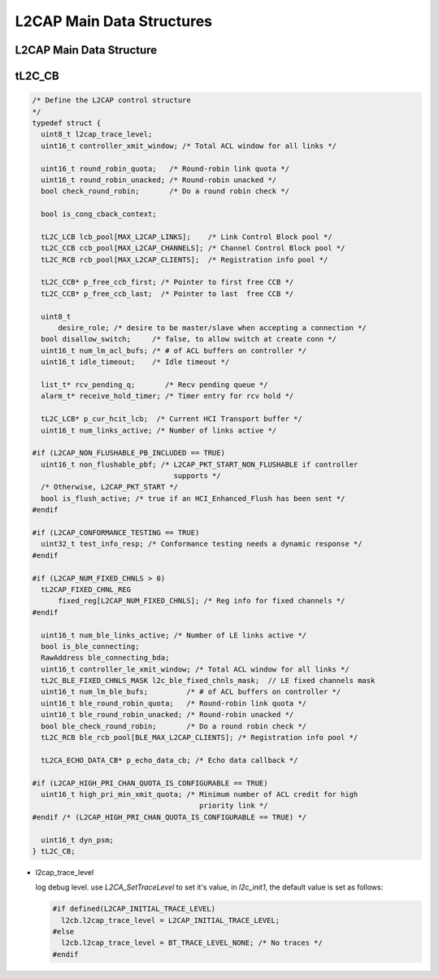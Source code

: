 ==========================
L2CAP Main Data Structures
==========================

L2CAP Main Data Structure
=========================

.. image:: ./images/2018070601.png

tL2C_CB
=======

.. code-block:: c++

   /* Define the L2CAP control structure
   */
   typedef struct {
     uint8_t l2cap_trace_level;
     uint16_t controller_xmit_window; /* Total ACL window for all links */
   
     uint16_t round_robin_quota;   /* Round-robin link quota */
     uint16_t round_robin_unacked; /* Round-robin unacked */
     bool check_round_robin;       /* Do a round robin check */
   
     bool is_cong_cback_context;
   
     tL2C_LCB lcb_pool[MAX_L2CAP_LINKS];    /* Link Control Block pool */
     tL2C_CCB ccb_pool[MAX_L2CAP_CHANNELS]; /* Channel Control Block pool */
     tL2C_RCB rcb_pool[MAX_L2CAP_CLIENTS];  /* Registration info pool */
   
     tL2C_CCB* p_free_ccb_first; /* Pointer to first free CCB */
     tL2C_CCB* p_free_ccb_last;  /* Pointer to last  free CCB */
   
     uint8_t
         desire_role; /* desire to be master/slave when accepting a connection */
     bool disallow_switch;     /* false, to allow switch at create conn */
     uint16_t num_lm_acl_bufs; /* # of ACL buffers on controller */
     uint16_t idle_timeout;    /* Idle timeout */
   
     list_t* rcv_pending_q;       /* Recv pending queue */
     alarm_t* receive_hold_timer; /* Timer entry for rcv hold */
   
     tL2C_LCB* p_cur_hcit_lcb;  /* Current HCI Transport buffer */
     uint16_t num_links_active; /* Number of links active */
   
   #if (L2CAP_NON_FLUSHABLE_PB_INCLUDED == TRUE)
     uint16_t non_flushable_pbf; /* L2CAP_PKT_START_NON_FLUSHABLE if controller
                                    supports */
     /* Otherwise, L2CAP_PKT_START */
     bool is_flush_active; /* true if an HCI_Enhanced_Flush has been sent */
   #endif
   
   #if (L2CAP_CONFORMANCE_TESTING == TRUE)
     uint32_t test_info_resp; /* Conformance testing needs a dynamic response */
   #endif
   
   #if (L2CAP_NUM_FIXED_CHNLS > 0)
     tL2CAP_FIXED_CHNL_REG
         fixed_reg[L2CAP_NUM_FIXED_CHNLS]; /* Reg info for fixed channels */
   #endif
   
     uint16_t num_ble_links_active; /* Number of LE links active */
     bool is_ble_connecting;
     RawAddress ble_connecting_bda;
     uint16_t controller_le_xmit_window; /* Total ACL window for all links */
     tL2C_BLE_FIXED_CHNLS_MASK l2c_ble_fixed_chnls_mask;  // LE fixed channels mask
     uint16_t num_lm_ble_bufs;         /* # of ACL buffers on controller */
     uint16_t ble_round_robin_quota;   /* Round-robin link quota */
     uint16_t ble_round_robin_unacked; /* Round-robin unacked */
     bool ble_check_round_robin;       /* Do a round robin check */
     tL2C_RCB ble_rcb_pool[BLE_MAX_L2CAP_CLIENTS]; /* Registration info pool */
   
     tL2CA_ECHO_DATA_CB* p_echo_data_cb; /* Echo data callback */
   
   #if (L2CAP_HIGH_PRI_CHAN_QUOTA_IS_CONFIGURABLE == TRUE)
     uint16_t high_pri_min_xmit_quota; /* Minimum number of ACL credit for high
                                          priority link */
   #endif /* (L2CAP_HIGH_PRI_CHAN_QUOTA_IS_CONFIGURABLE == TRUE) */
   
     uint16_t dyn_psm;
   } tL2C_CB;


- l2cap_trace_level

  log debug level.  use `L2CA_SetTraceLevel` to set it's value,
  in `l2c_init1`, the default value is set as follows:

  .. code-block:: c++

     #if defined(L2CAP_INITIAL_TRACE_LEVEL)
       l2cb.l2cap_trace_level = L2CAP_INITIAL_TRACE_LEVEL;
     #else
       l2cb.l2cap_trace_level = BT_TRACE_LEVEL_NONE; /* No traces */
     #endif
